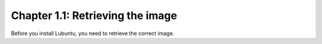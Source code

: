 Chapter 1.1: Retrieving the image
=================================

Before you install Lubuntu, you need to retrieve the correct image.

